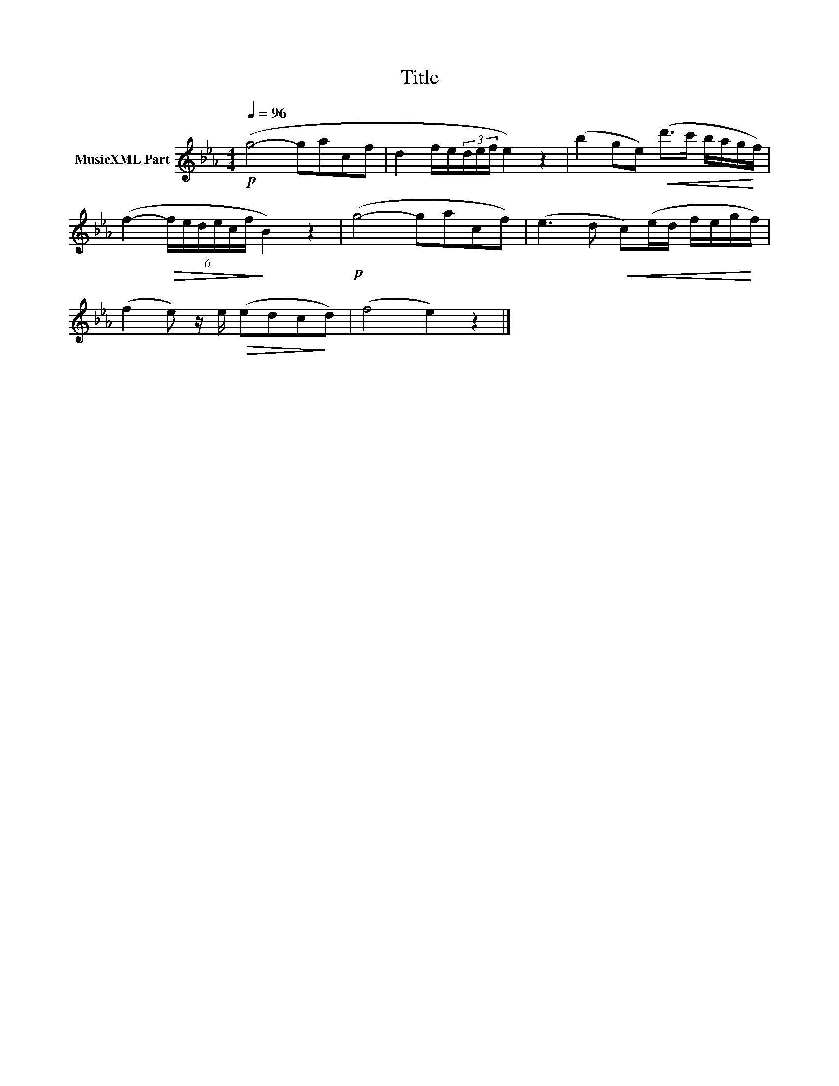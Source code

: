 X:60
T:Title
L:1/16
Q:1/4=96
M:4/4
I:linebreak $
K:Eb
V:1 treble nm="MusicXML Part"
V:1
!p! (g8- g2a2c2f2 | d4 fe(3def e4) z4 | (b4 g2e2)!<(! (d'2>c'2 bag!<)!f) |$ %3
 (f4-!>(! (6:4:6fedecf!>)! B4) z4 |!p! (g8- g2a2c2f2) | (e6 d2!<(! c2)(ed feg!<)!f) |$ %6
 (f4 e2) ze!>(! (e2d2c2!>)!d2) | (f8 e4) z4 |] %8
